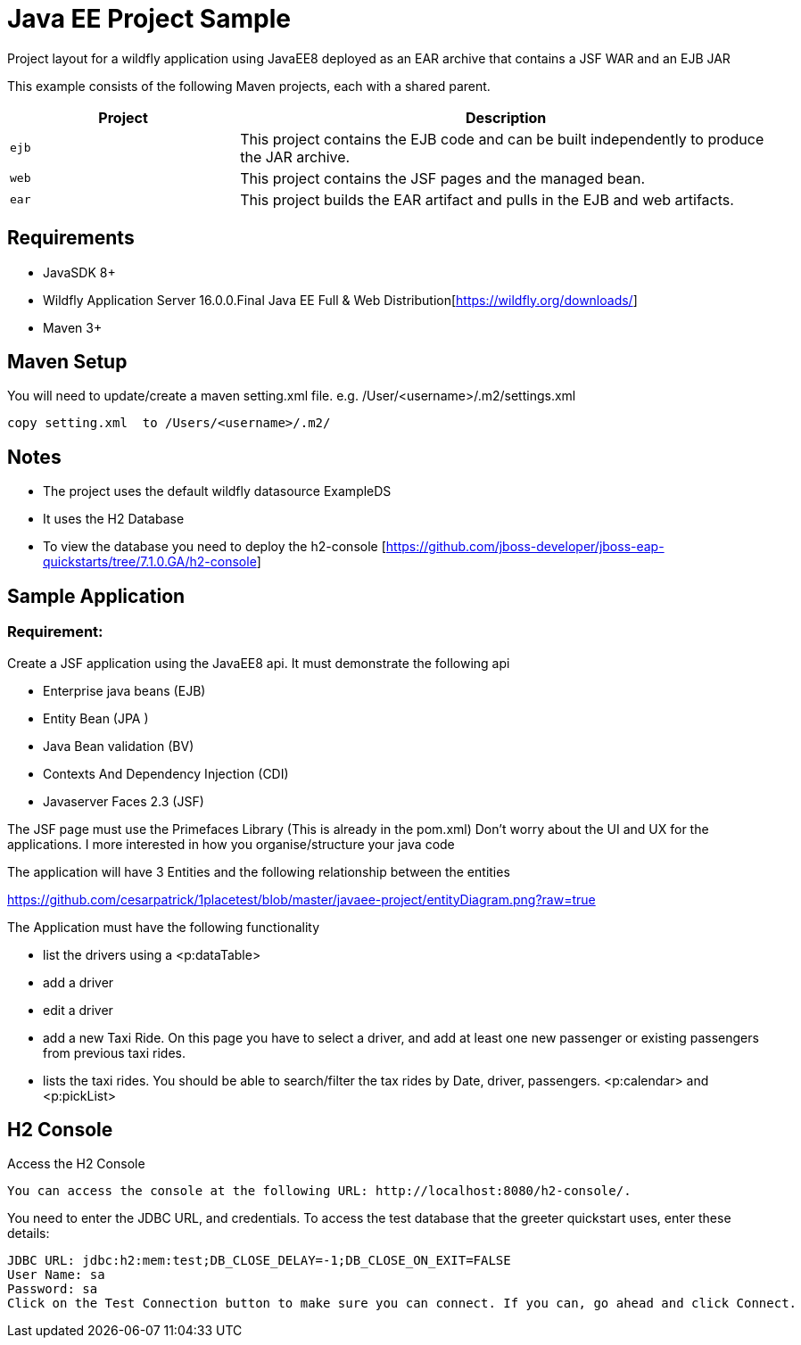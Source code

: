 = Java EE Project Sample

Project layout for a wildfly application using JavaEE8 deployed as an EAR archive that contains a JSF WAR and an EJB JAR


This example consists of the following Maven projects, each with a shared parent.

[cols="30%,70%",options="headers"]
|===
|Project |Description

| `ejb`
| This project contains the EJB code and can be built independently to produce the JAR archive.

| `web`
| This project contains the JSF pages and the managed bean.

| `ear`
| This project builds the EAR artifact and pulls in the EJB and web artifacts.
|===


== Requirements

* JavaSDK 8+
* Wildfly Application Server 16.0.0.Final Java EE Full & Web Distribution[https://wildfly.org/downloads/]
* Maven 3+

== Maven Setup

You will need to update/create a maven setting.xml file.   e.g. /User/<username>/.m2/settings.xml

 copy setting.xml  to /Users/<username>/.m2/


== Notes

* The project uses the default wildfly datasource  ExampleDS 
* It uses the H2 Database
* To view the database you need to deploy the h2-console [https://github.com/jboss-developer/jboss-eap-quickstarts/tree/7.1.0.GA/h2-console]

== Sample Application

=== Requirement:

Create a JSF application using the JavaEE8 api.  It must demonstrate the following api

* Enterprise java beans (EJB)
* Entity Bean (JPA )
* Java Bean validation (BV)
* Contexts And Dependency Injection (CDI)
* Javaserver Faces 2.3 (JSF)


The JSF page must use the Primefaces Library (This is already in the pom.xml)
Don’t worry about the UI and UX for the applications.  
I more interested in how you organise/structure your java code

The application will have 3 Entities and the following relationship between the entities

https://github.com/cesarpatrick/1placetest/blob/master/javaee-project/entityDiagram.png?raw=true
 

The Application must have the following functionality

* list the drivers using a <p:dataTable> 
* add a driver
* edit a driver
* add a new Taxi Ride.  On this page you have to select a driver, and add at least one new passenger or existing passengers from previous taxi rides.
* lists the taxi rides. You should be able to search/filter the tax rides by Date, driver, passengers. <p:calendar> and <p:pickList>

== H2 Console

Access the H2 Console

 You can access the console at the following URL: http://localhost:8080/h2-console/.

You need to enter the JDBC URL, and credentials. To access the test database that the greeter quickstart uses, enter these details:

----
JDBC URL: jdbc:h2:mem:test;DB_CLOSE_DELAY=-1;DB_CLOSE_ON_EXIT=FALSE
User Name: sa
Password: sa
Click on the Test Connection button to make sure you can connect. If you can, go ahead and click Connect.
----
